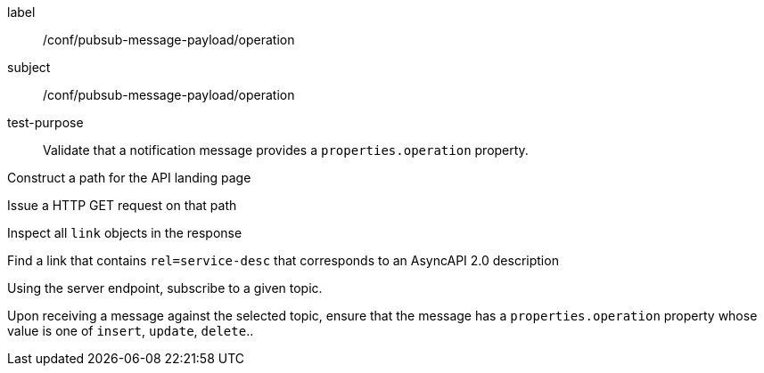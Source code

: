 [[ats_pubsub-message-operation]]
[abstract_test]
====
[%metadata]
label:: /conf/pubsub-message-payload/operation
subject:: /conf/pubsub-message-payload/operation
test-purpose:: Validate that a notification message provides a `properties.operation` property.

[.component,class=test method]
=====
[.component,class=step]
--
Construct a path for the API landing page
--

[.component,class=step]
--
Issue a HTTP GET request on that path
--

[.component,class=step]
--
Inspect all `+link+` objects in the response
--

[.component,class=step]
--
Find a link that contains `+rel=service-desc+` that corresponds to an AsyncAPI 2.0 description
--

[.component,class=step]
--
Using the server endpoint, subscribe to a given topic.
--

[.component,class=step]
--
Upon receiving a message against the selected topic, ensure that the message has a `properties.operation` property whose value is one of `insert`, `update`, `delete`..
--

=====
====
